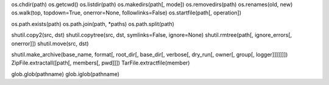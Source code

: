 os.chdir(path) 
os.getcwd() 
os.listdir(path) 
os.makedirs(path[, mode]) 
os.removedirs(path) 
os.renames(old, new) 
os.walk(top, topdown=True, onerror=None, followlinks=False)
os.startfile(path[, operation]) 


os.path.exists(path) 
os.path.join(path, *paths) 
os.path.split(path) 


shutil.copy2(src, dst) 
shutil.copytree(src, dst, symlinks=False, ignore=None) 
shutil.rmtree(path[, ignore_errors[, onerror]]) 
shutil.move(src, dst) 


shutil.make_archive(base_name, format[, root_dir[, base_dir[, verbose[, dry_run[, owner[, group[, logger]]]]]]]) 
ZipFile.extractall([path[, members[, pwd]]]) 
TarFile.extractfile(member) 

glob.glob(pathname) 
glob.iglob(pathname) 


